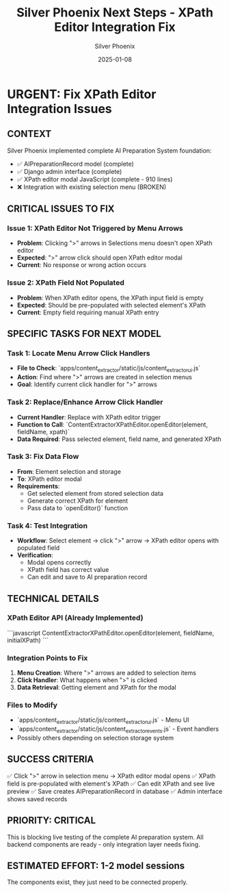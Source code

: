#+TITLE: Silver Phoenix Next Steps - XPath Editor Integration Fix
#+DATE: 2025-01-08
#+AUTHOR: Silver Phoenix
#+FILETAGS: :next:steps:xpath:integration:

* URGENT: Fix XPath Editor Integration Issues

** CONTEXT
Silver Phoenix implemented complete AI Preparation System foundation:
- ✅ AIPreparationRecord model (complete)
- ✅ Django admin interface (complete) 
- ✅ XPath editor modal JavaScript (complete - 910 lines)
- ❌ Integration with existing selection menu (BROKEN)

** CRITICAL ISSUES TO FIX

*** Issue 1: XPath Editor Not Triggered by Menu Arrows
- **Problem**: Clicking ">" arrows in Selections menu doesn't open XPath editor
- **Expected**: ">" arrow click should open XPath editor modal
- **Current**: No response or wrong action occurs

*** Issue 2: XPath Field Not Populated
- **Problem**: When XPath editor opens, the XPath input field is empty
- **Expected**: Should be pre-populated with selected element's XPath
- **Current**: Empty field requiring manual XPath entry

** SPECIFIC TASKS FOR NEXT MODEL

*** Task 1: Locate Menu Arrow Click Handlers
- **File to Check**: `apps/content_extractor/static/js/content_extractor_ui.js`
- **Action**: Find where ">" arrows are created in selection menus
- **Goal**: Identify current click handler for ">" arrows

*** Task 2: Replace/Enhance Arrow Click Handler
- **Current Handler**: Replace with XPath editor trigger
- **Function to Call**: `ContentExtractorXPathEditor.openEditor(element, fieldName, xpath)`
- **Data Required**: Pass selected element, field name, and generated XPath

*** Task 3: Fix Data Flow
- **From**: Element selection and storage
- **To**: XPath editor modal
- **Requirements**: 
  - Get selected element from stored selection data
  - Generate correct XPath for element
  - Pass data to `openEditor()` function

*** Task 4: Test Integration
- **Workflow**: Select element → click ">" arrow → XPath editor opens with populated field
- **Verification**: 
  - Modal opens correctly
  - XPath field has correct value
  - Can edit and save to AI preparation record

** TECHNICAL DETAILS

*** XPath Editor API (Already Implemented)
```javascript
ContentExtractorXPathEditor.openEditor(element, fieldName, initialXPath)
```

*** Integration Points to Fix
1. **Menu Creation**: Where ">" arrows are added to selection items
2. **Click Handler**: What happens when ">" is clicked
3. **Data Retrieval**: Getting element and XPath for the modal

*** Files to Modify
- `apps/content_extractor/static/js/content_extractor_ui.js` - Menu UI
- `apps/content_extractor/static/js/content_extractor_events.js` - Event handlers
- Possibly others depending on selection storage system

** SUCCESS CRITERIA
✅ Click ">" arrow in selection menu → XPath editor modal opens
✅ XPath field is pre-populated with element's XPath
✅ Can edit XPath and see live preview
✅ Save creates AIPreparationRecord in database
✅ Admin interface shows saved records

** PRIORITY: CRITICAL
This is blocking live testing of the complete AI preparation system.
All backend components are ready - only integration layer needs fixing.

** ESTIMATED EFFORT: 1-2 model sessions
The components exist, they just need to be connected properly. 